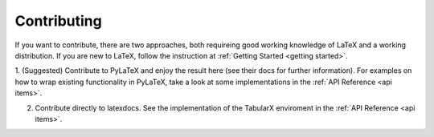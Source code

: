 Contributing
============

If you want to contribute, there are two approaches, both requireing good working knowledge of LaTeX
and a working distribution. If you are new to LaTeX, follow the instruction at :ref:`Getting Started <getting started>`.

1. (Suggested)  Contribute to PyLaTeX and enjoy the result here (see their docs for further information).
For examples on how to wrap existing functionality in PyLaTeX, take a look at some 
implementations in the :ref:`API Reference <api items>`.

2. Contribute directly to latexdocs. See the implementation of
   the TabularX enviroment in the :ref:`API Reference <api items>`.
